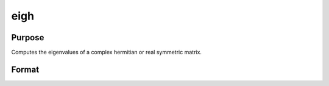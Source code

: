 
eigh
==============================================

Purpose
----------------

Computes the eigenvalues of a complex hermitian or real symmetric matrix.

Format
----------------
.. function:: eigh(x)

    :param x: NxN matrix or K-dimensional array where
        the last two dimensions are NxN.
    :type x: TODO

    :returns: va (*TODO*), Nx1 vector or K-dimensional array where
        the last two dimensions are Nx1, the eigenvalues of
        x.


